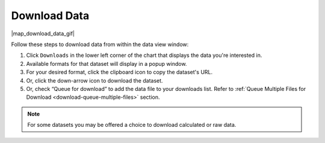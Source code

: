 .. _download-data-how-to:

#############
Download Data
#############

|map_download_data_gif|

Follow these steps to download data from within the data view window:

#. Click ``Downloads`` in the lower left corner of the chart that displays the data you're interested in.
#. Available formats for that dataset will display in a popup window.
#. For your desired format, click the clipboard icon to copy the dataset's URL.
#. Or, click the down-arrow icon to download the dataset.
#. Or, check “Queue for download” to add the data file to your downloads list. Refer to :ref:`Queue Multiple Files for Download <download-queue-multiple-files>` section.

.. note:: For some datasets you may be offered a choice to download calculated or raw data.

.. only:: not ioos

	For more information, please see the :ref:`Download Data <download-data-catalog-overview>` section.

.. only:: ioos

	For more information, please see the :ref:`Download Data <download-data-map-overview>` section.

